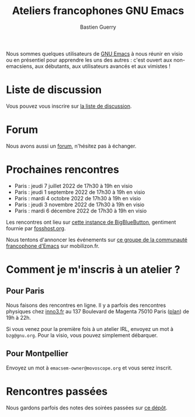 #+title: Ateliers francophones GNU Emacs
#+author: Bastien Guerry
#+options: toc:nil html-preamble:nil html-postamble:nil num:nil html-style:nil
#+html_head: <link rel="stylesheet" type="text/css" href="index.css" />

Nous sommes quelques utilisateurs de [[https://www.gnu.org/software/emacs/][GNU Emacs]] à nous réunir en visio
ou en présentiel pour apprendre les uns des autres : c'est ouvert aux
non-emacsiens, aux débutants, aux utilisateurs avancés et aux
vimistes !

* Liste de discussion

Vous pouvez vous inscrire sur [[https://lists.sr.ht/~bzg/emacsfr][la liste de discussion]].

* Forum

Nous avons aussi un [[https://emacs.gnu.re][forum]], n'hésitez pas à échanger.

* Prochaines rencontres

- Paris : jeudi 7 juillet 2022 de 17h30 à 19h en visio
- Paris : jeudi 1 septembre 2022 de 17h30 à 19h en visio
- Paris : mardi 4 octobre 2022 de 17h30 à 19h en visio
- Paris : jeudi 3 novembre 2022 de 17h30 à 19h en visio
- Paris : mardi 6 décembre 2022 de 17h30 à 19h en visio

Les rencontres ont lieu sur [[https://bbb.emacsverse.org/b/leo-mqk-ncb-tbr][cette instance de BigBlueButton]], gentiment
fournie par [[https://fosshost.org/][fosshost.org]].

Nous tentons d'annoncer les événements sur [[https://mobilizon.fr/@communaute_emacs_francophone][ce groupe de la communauté
francophone d'Emacs]] sur mobilizon.fr.

* Comment je m'inscris à un atelier ?

** Pour Paris

Nous faisons des rencontres en ligne.  Il y a parfois des rencontres
physiques chez [[http://inno3.fr][inno3.fr]] au 137 Boulevard de Magenta 75010 Paris ([[http://www.openstreetmap.org/#map=16/48.8818/2.3514][plan]])
de 19h à 22h.

Si vous venez pour la première fois à un atelier IRL, envoyez un mot à
=bzg@gnu.org=.  Pour la visio, vous pouvez simplement débarquer.

** Pour Montpellier

Envoyez un mot à =emacsem-owner@movoscope.org= et vous serez inscrit.

* Rencontres passées

Nous gardons parfois des notes des soirées passées sur [[https://gitlab.com/bzg2/emacsparis/blob/master/README.org][ce dépôt]].
